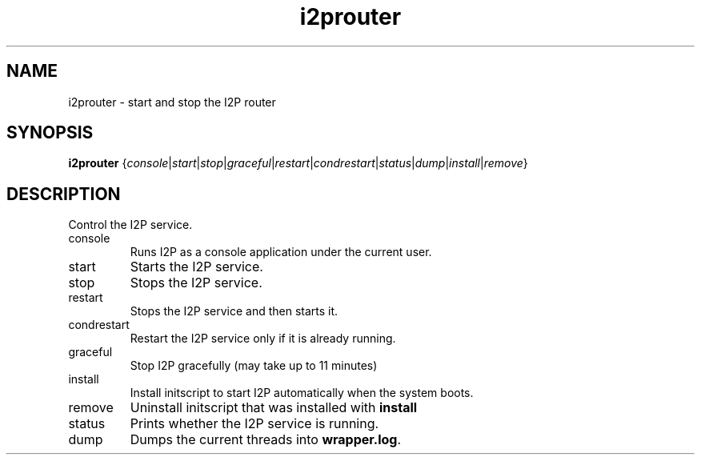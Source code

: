 .TH i2prouter 1 "April 19, 2012" "" "I2PROUTER"

.SH NAME
i2prouter \- start and stop the I2P router

.SH SYNOPSIS
.B i2prouter
.RI { console | start | stop | graceful | restart | condrestart | status | dump | install | remove }
.br

.SH DESCRIPTION
Control the I2P service.

.B
.IP console
Runs I2P as a console application under the current user.

.B
.IP start
Starts the I2P service.

.B
.IP stop
Stops the I2P service.

.B
.IP restart
Stops the I2P service and then starts it.

.B
.IP condrestart
Restart the I2P service only if it is already running.

.B
.IP graceful
Stop I2P gracefully (may take up to 11 minutes)

.B
.IP install
Install initscript to start I2P automatically when the system boots.

.B
.IP remove
Uninstall initscript that was installed with \fB install\fP

.B
.IP status
Prints whether the I2P service is running.

.B
.IP dump
Dumps the current threads into\fB wrapper.log\fP.
